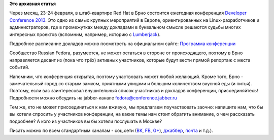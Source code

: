 .. title: Десант Russian Fedora в Чехию - присоединяйтесь!
.. slug: Десант-russian-fedora-в-Чехию-присоединяйтесь
.. date: 2013-01-20 17:58:57
.. tags: devconf.cz, schedule
.. category: мероприятия
.. link:
.. description:
.. type: text
.. author: bookwar

**Это архивная статья**


.. image:: /sites/default/files/pulse/deconf.png
   :align: center
   :width: 350px
   :target: http://devconf.cz/

Через месяц, 23-24 февраля, в штаб-квартире Red Hat в Брно состоится
ежегодная конференция `Developer Conference
2013 <http://devconf.cz/>`__. Это одно из самых крупных мероприятий в
Европе, ориентированных на Linux-разработчиков и администраторов, где в
промежутках между докладами в буквальном смысле решаются судьбы многих
интересных проектов (вспомним, например, историю с
`Lumberjack </content/lumberjack-или-структурированное-журналирование>`__).


Подробное расписание докладов можно посмотреть на официальном сайте:
`Программа конференции <http://devconf.cz/schedule>`__

Сообщество Russian Fedora, разумеется, не может остаться в стороне от
происходящего, поэтому в Брно направляется десант из (пока что трёх)
активных участников, которые будут вести прямой репортаж с места
событий.


Напомним, что конференция открытая, поэтому участвовать может любой
желающий. Кроме того, Брно - замечательный город со старым замком,
приятными улицами и большим количеством вкусной еды (и питья). Поэтому,
если вас заинтересовал внушительный список участников и докладов
конференции, присоединяйтесь! Подробности можно обсудить на
jabber-канале fedora@conference.jabber.ru

Тем же, кто не может присоединиться к нам вживую, мы предлагаем
поучаствовать заочно: напишите нам, что бы вы хотели спросить у
участников конференции, на какие темы нам стоит обратить внимание, о чем
рассказать подробнее? А кого из участников вы бы хотели послушать в
Москве?

Писать можно по всем стандартным
каналам - соц.сети (`ВК <http://vk.com/russianfedora>`__,
`FB <http://www.facebook.com/pages/Russian-Fedora/123818667674026>`__,
`G+ <https://plus.google.com/113782932104817709355/posts>`__),
`джаббер <http://jc.jabber.ru/search.html?search=fedora>`__,
`почта <http://lists.russianfedora.ru/listinfo/russian-fedora>`__ и
т.д.).

